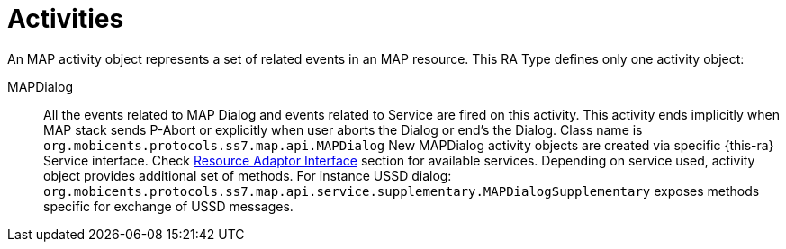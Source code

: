 
[[_ratype_activities]]
= Activities

An MAP activity object represents a set of related events in an MAP resource.
This RA Type defines only one activity object: 

MAPDialog::
  All the events related to MAP Dialog and events related to Service are fired on this activity.
  This activity ends implicitly when MAP stack sends P-Abort or explicitly when user aborts the  Dialog or end's the Dialog.
  Class name is `org.mobicents.protocols.ss7.map.api.MAPDialog`
  New MAPDialog activity objects are created via specific {this-ra} Service interface. Check <<ra-type/Section-Resource_Adaptor_Interface.adoc#_ratype_ra_interface,Resource Adaptor Interface>> section for available services.				
  Depending on service used, activity object provides additional set of methods. For instance USSD dialog: `org.mobicents.protocols.ss7.map.api.service.supplementary.MAPDialogSupplementary` exposes methods specific for exchange of USSD messages.

